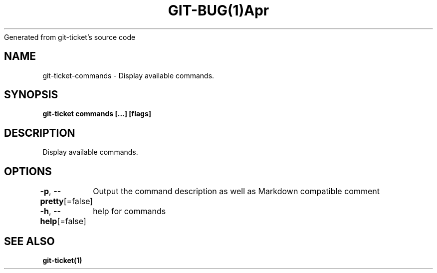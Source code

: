 .nh
.TH GIT\-BUG(1)Apr 2019
Generated from git\-ticket's source code

.SH NAME
.PP
git\-ticket\-commands \- Display available commands.


.SH SYNOPSIS
.PP
\fBgit\-ticket commands [\&...] [flags]\fP


.SH DESCRIPTION
.PP
Display available commands.


.SH OPTIONS
.PP
\fB\-p\fP, \fB\-\-pretty\fP[=false]
	Output the command description as well as Markdown compatible comment

.PP
\fB\-h\fP, \fB\-\-help\fP[=false]
	help for commands


.SH SEE ALSO
.PP
\fBgit\-ticket(1)\fP

